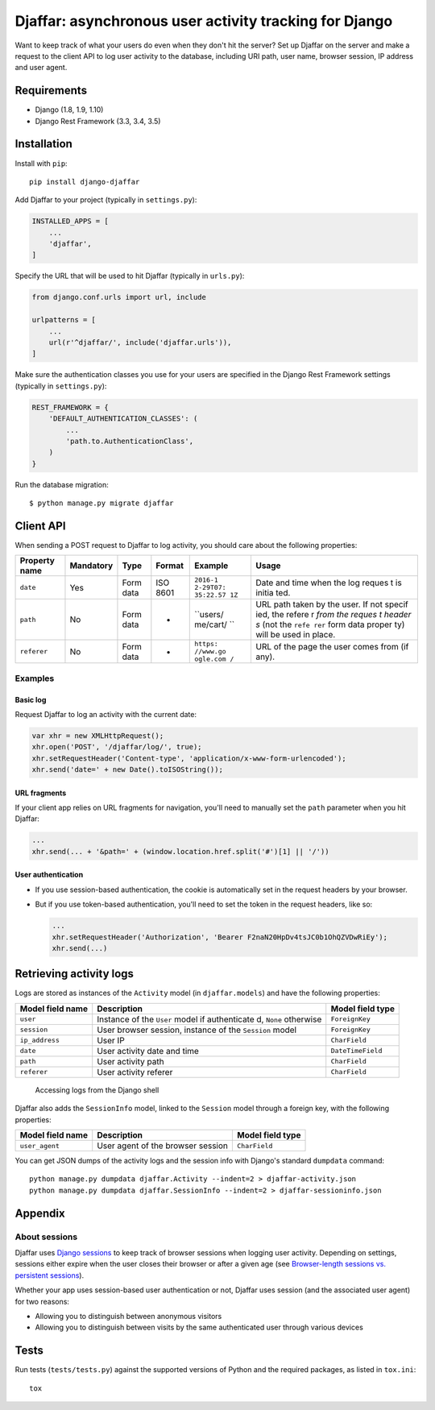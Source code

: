 Djaffar: asynchronous user activity tracking for Django
=======================================================

|Build Status| |PyPI version|

Want to keep track of what your users do even when they don't hit the
server? Set up Djaffar on the server and make a request to the client
API to log user activity to the database, including URI path, user name,
browser session, IP address and user agent.

Requirements
------------

-  Django (1.8, 1.9, 1.10)
-  Django Rest Framework (3.3, 3.4, 3.5)

Installation
------------

Install with ``pip``:

::

    pip install django-djaffar

Add Djaffar to your project (typically in ``settings.py``):

.. code:: python

    INSTALLED_APPS = [
        ...
        'djaffar',
    ]

Specify the URL that will be used to hit Djaffar (typically in
``urls.py``):

.. code:: python

    from django.conf.urls import url, include

    urlpatterns = [
        ...
        url(r'^djaffar/', include('djaffar.urls')),
    ]

Make sure the authentication classes you use for your users are
specified in the Django Rest Framework settings (typically in
``settings.py``):

.. code:: python

    REST_FRAMEWORK = {
        'DEFAULT_AUTHENTICATION_CLASSES': (
            ...
            'path.to.AuthenticationClass',
        )
    }

Run the database migration:

::

    $ python manage.py migrate djaffar

Client API
----------

When sending a POST request to Djaffar to log activity, you should care
about the following properties:

+----------------+------------+-------+---------+----------+--------+
| Property name  | Mandatory  | Type  | Format  | Example  | Usage  |
+================+============+=======+=========+==========+========+
| ``date``       | Yes        | Form  | ISO     | ``2016-1 | Date   |
|                |            | data  | 8601    | 2-29T07: | and    |
|                |            |       |         | 35:22.57 | time   |
|                |            |       |         | 1Z``     | when   |
|                |            |       |         |          | the    |
|                |            |       |         |          | log    |
|                |            |       |         |          | reques |
|                |            |       |         |          | t      |
|                |            |       |         |          | is     |
|                |            |       |         |          | initia |
|                |            |       |         |          | ted.   |
+----------------+------------+-------+---------+----------+--------+
| ``path``       | No         | Form  | -       | ``users/ | URL    |
|                |            | data  |         | me/cart/ | path   |
|                |            |       |         | ``       | taken  |
|                |            |       |         |          | by the |
|                |            |       |         |          | user.  |
|                |            |       |         |          | If not |
|                |            |       |         |          | specif |
|                |            |       |         |          | ied,   |
|                |            |       |         |          | the    |
|                |            |       |         |          | refere |
|                |            |       |         |          | r      |
|                |            |       |         |          | *from  |
|                |            |       |         |          | the    |
|                |            |       |         |          | reques |
|                |            |       |         |          | t      |
|                |            |       |         |          | header |
|                |            |       |         |          | s*     |
|                |            |       |         |          | (not   |
|                |            |       |         |          | the    |
|                |            |       |         |          | ``refe |
|                |            |       |         |          | rer``  |
|                |            |       |         |          | form   |
|                |            |       |         |          | data   |
|                |            |       |         |          | proper |
|                |            |       |         |          | ty)    |
|                |            |       |         |          | will   |
|                |            |       |         |          | be     |
|                |            |       |         |          | used   |
|                |            |       |         |          | in     |
|                |            |       |         |          | place. |
+----------------+------------+-------+---------+----------+--------+
| ``referer``    | No         | Form  | -       | ``https: | URL of |
|                |            | data  |         | //www.go | the    |
|                |            |       |         | ogle.com | page   |
|                |            |       |         | /``      | the    |
|                |            |       |         |          | user   |
|                |            |       |         |          | comes  |
|                |            |       |         |          | from   |
|                |            |       |         |          | (if    |
|                |            |       |         |          | any).  |
+----------------+------------+-------+---------+----------+--------+

Examples
~~~~~~~~

Basic log
^^^^^^^^^

Request Djaffar to log an activity with the current date:

.. code:: javascript

    var xhr = new XMLHttpRequest();
    xhr.open('POST', '/djaffar/log/', true);
    xhr.setRequestHeader('Content-type', 'application/x-www-form-urlencoded');
    xhr.send('date=' + new Date().toISOString());

URL fragments
^^^^^^^^^^^^^

If your client app relies on URL fragments for navigation, you'll need
to manually set the ``path`` parameter when you hit Djaffar:

.. code:: javascript

    ...
    xhr.send(... + '&path=' + (window.location.href.split('#')[1] || '/'))

User authentication
^^^^^^^^^^^^^^^^^^^

-  If you use session-based authentication, the cookie is automatically
   set in the request headers by your browser.
-  But if you use token-based authentication, you'll need to set the
   token in the request headers, like so:

   .. code:: javascript

       ...
       xhr.setRequestHeader('Authorization', 'Bearer F2naN20HpDv4tsJC0b1OhQZVDwRiEy');
       xhr.send(...)

Retrieving activity logs
------------------------

Logs are stored as instances of the ``Activity`` model (in
``djaffar.models``) and have the following properties:

+-------------------+--------------+-------------------+
| Model field name  | Description  | Model field type  |
+===================+==============+===================+
| ``user``          | Instance of  | ``ForeignKey``    |
|                   | the ``User`` |                   |
|                   | model if     |                   |
|                   | authenticate |                   |
|                   | d,           |                   |
|                   | ``None``     |                   |
|                   | otherwise    |                   |
+-------------------+--------------+-------------------+
| ``session``       | User browser | ``ForeignKey``    |
|                   | session,     |                   |
|                   | instance of  |                   |
|                   | the          |                   |
|                   | ``Session``  |                   |
|                   | model        |                   |
+-------------------+--------------+-------------------+
| ``ip_address``    | User IP      | ``CharField``     |
+-------------------+--------------+-------------------+
| ``date``          | User         | ``DateTimeField`` |
|                   | activity     |                   |
|                   | date and     |                   |
|                   | time         |                   |
+-------------------+--------------+-------------------+
| ``path``          | User         | ``CharField``     |
|                   | activity     |                   |
|                   | path         |                   |
+-------------------+--------------+-------------------+
| ``referer``       | User         | ``CharField``     |
|                   | activity     |                   |
|                   | referer      |                   |
+-------------------+--------------+-------------------+

.. figure:: https://trello-attachments.s3.amazonaws.com/5841a8e7863eaf470b1e5d57/585d6cb3d8336749a4162b7f/c6717d6623b04b3f791718c88e9f21a1/Screen_Shot_2016-12-27_at_10.15.08.png
   :alt: Accessing logs from the Django shell

   Accessing logs from the Django shell

Djaffar also adds the ``SessionInfo`` model, linked to the ``Session``
model through a foreign key, with the following properties:

+--------------------+-------------------------------------+--------------------+
| Model field name   | Description                         | Model field type   |
+====================+=====================================+====================+
| ``user_agent``     | User agent of the browser session   | ``CharField``      |
+--------------------+-------------------------------------+--------------------+

You can get JSON dumps of the activity logs and the session info with
Django's standard ``dumpdata`` command:

::

    python manage.py dumpdata djaffar.Activity --indent=2 > djaffar-activity.json
    python manage.py dumpdata djaffar.SessionInfo --indent=2 > djaffar-sessioninfo.json

Appendix
--------

About sessions
~~~~~~~~~~~~~~

Djaffar uses `Django
sessions <https://docs.djangoproject.com/en/1.10/topics/http/sessions/>`__
to keep track of browser sessions when logging user activity. Depending
on settings, sessions either expire when the user closes their browser
or after a given age (see `Browser-length sessions vs. persistent
sessions <https://docs.djangoproject.com/en/1.10/topics/http/sessions/#browser-length-vs-persistent-sessions>`__).

Whether your app uses session-based user authentication or not, Djaffar
uses session (and the associated user agent) for two reasons:

-  Allowing you to distinguish between anonymous visitors
-  Allowing you to distinguish between visits by the same authenticated
   user through various devices

Tests
-----

Run tests (``tests/tests.py``) against the supported versions of Python
and the required packages, as listed in ``tox.ini``:

::

    tox

.. |Build Status| image:: https://travis-ci.org/arnaudrenaud/django-djaffar.svg?branch=master
   :target: https://travis-ci.org/arnaudrenaud/django-djaffar
.. |PyPI version| image:: https://badge.fury.io/py/django-djaffar.svg
   :target: https://badge.fury.io/py/django-djaffar
